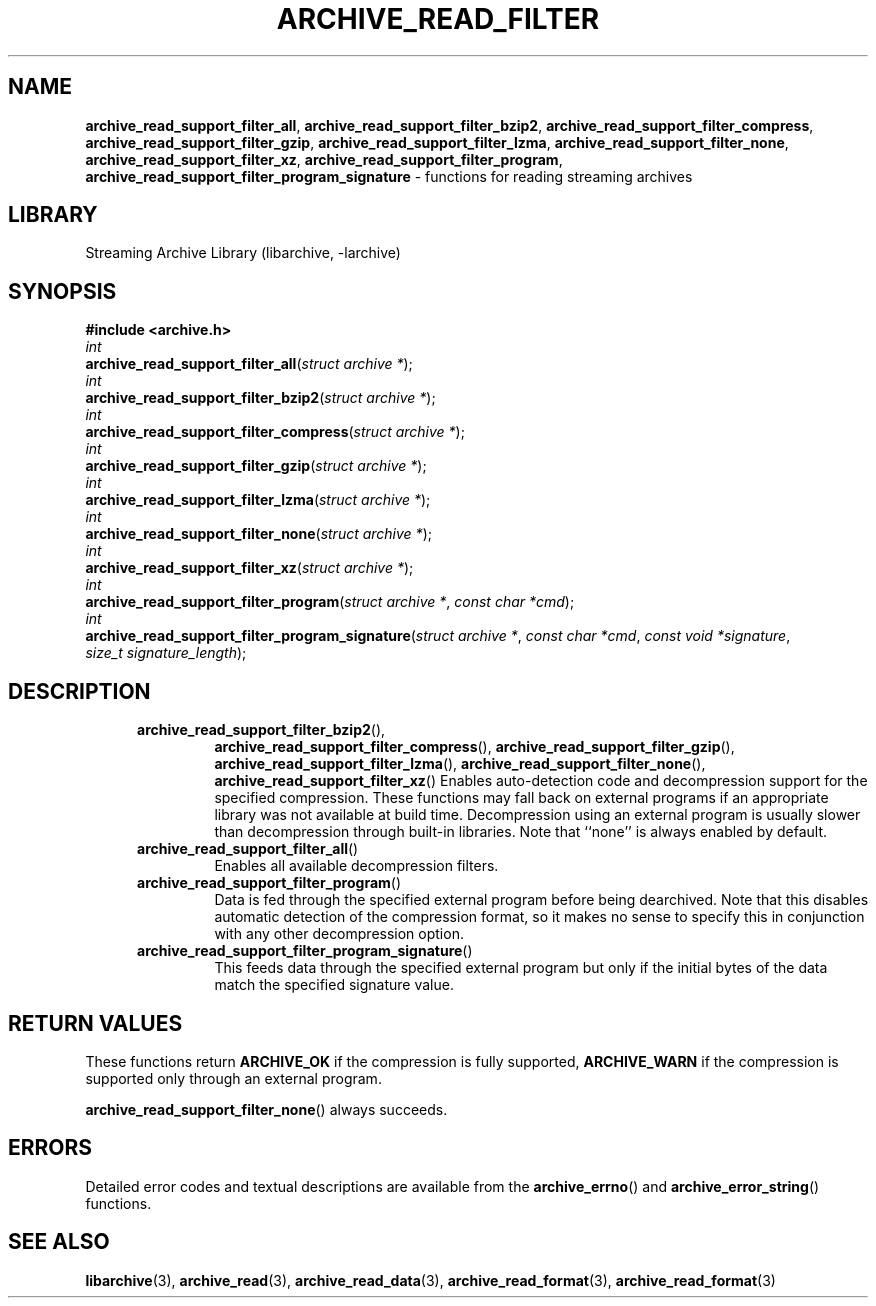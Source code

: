 .TH ARCHIVE_READ_FILTER 3 "February 2, 2012" ""
.SH NAME
.ad l
\fB\%archive_read_support_filter_all\fP,
\fB\%archive_read_support_filter_bzip2\fP,
\fB\%archive_read_support_filter_compress\fP,
\fB\%archive_read_support_filter_gzip\fP,
\fB\%archive_read_support_filter_lzma\fP,
\fB\%archive_read_support_filter_none\fP,
\fB\%archive_read_support_filter_xz\fP,
\fB\%archive_read_support_filter_program\fP,
\fB\%archive_read_support_filter_program_signature\fP
\- functions for reading streaming archives
.SH LIBRARY
.ad l
Streaming Archive Library (libarchive, -larchive)
.SH SYNOPSIS
.ad l
\fB#include <archive.h>\fP
.br
\fIint\fP
.br
\fB\%archive_read_support_filter_all\fP(\fI\%struct\ archive\ *\fP);
.br
\fIint\fP
.br
\fB\%archive_read_support_filter_bzip2\fP(\fI\%struct\ archive\ *\fP);
.br
\fIint\fP
.br
\fB\%archive_read_support_filter_compress\fP(\fI\%struct\ archive\ *\fP);
.br
\fIint\fP
.br
\fB\%archive_read_support_filter_gzip\fP(\fI\%struct\ archive\ *\fP);
.br
\fIint\fP
.br
\fB\%archive_read_support_filter_lzma\fP(\fI\%struct\ archive\ *\fP);
.br
\fIint\fP
.br
\fB\%archive_read_support_filter_none\fP(\fI\%struct\ archive\ *\fP);
.br
\fIint\fP
.br
\fB\%archive_read_support_filter_xz\fP(\fI\%struct\ archive\ *\fP);
.br
\fIint\fP
.br
\fB\%archive_read_support_filter_program\fP(\fI\%struct\ archive\ *\fP, \fI\%const\ char\ *cmd\fP);
.br
\fIint\fP
.br
\fB\%archive_read_support_filter_program_signature\fP(\fI\%struct\ archive\ *\fP, \fI\%const\ char\ *cmd\fP, \fI\%const\ void\ *signature\fP, \fI\%size_t\ signature_length\fP);
.SH DESCRIPTION
.ad l
.RS 5
.TP
\fB\%archive_read_support_filter_bzip2\fP(),
\fB\%archive_read_support_filter_compress\fP(),
\fB\%archive_read_support_filter_gzip\fP(),
\fB\%archive_read_support_filter_lzma\fP(),
\fB\%archive_read_support_filter_none\fP(),
\fB\%archive_read_support_filter_xz\fP()
Enables auto-detection code and decompression support for the
specified compression.
These functions may fall back on external programs if an appropriate
library was not available at build time.
Decompression using an external program is usually slower than
decompression through built-in libraries.
Note that
``none''
is always enabled by default.
.TP
\fB\%archive_read_support_filter_all\fP()
Enables all available decompression filters.
.TP
\fB\%archive_read_support_filter_program\fP()
Data is fed through the specified external program before being dearchived.
Note that this disables automatic detection of the compression format,
so it makes no sense to specify this in conjunction with any other
decompression option.
.TP
\fB\%archive_read_support_filter_program_signature\fP()
This feeds data through the specified external program
but only if the initial bytes of the data match the specified
signature value.
.RE
.SH RETURN VALUES
.ad l
These functions return
\fBARCHIVE_OK\fP
if the compression is fully supported,
\fBARCHIVE_WARN\fP
if the compression is supported only through an external program.
.PP
\fB\%archive_read_support_filter_none\fP()
always succeeds.
.SH ERRORS
.ad l
Detailed error codes and textual descriptions are available from the
\fB\%archive_errno\fP()
and
\fB\%archive_error_string\fP()
functions.
.SH SEE ALSO
.ad l
\fBlibarchive\fP(3),
\fBarchive_read\fP(3),
\fBarchive_read_data\fP(3),
\fBarchive_read_format\fP(3),
\fBarchive_read_format\fP(3)
